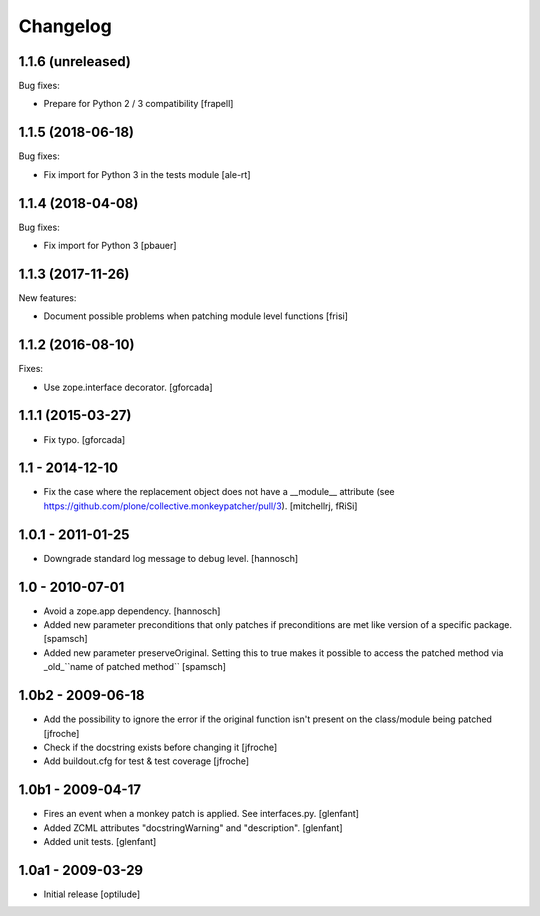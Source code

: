 Changelog
=========

1.1.6 (unreleased)
------------------

Bug fixes:

- Prepare for Python 2 / 3 compatibility
  [frapell]


1.1.5 (2018-06-18)
------------------

Bug fixes:

- Fix import for Python 3 in the tests module
  [ale-rt]


1.1.4 (2018-04-08)
------------------

Bug fixes:

- Fix import for Python 3
  [pbauer]


1.1.3 (2017-11-26)
------------------

New features:

- Document possible problems when patching module level functions
  [frisi]


1.1.2 (2016-08-10)
------------------

Fixes:

- Use zope.interface decorator.
  [gforcada]


1.1.1 (2015-03-27)
------------------

- Fix typo.
  [gforcada]


1.1 - 2014-12-10
----------------

* Fix the case where the replacement object does not have a __module__
  attribute (see https://github.com/plone/collective.monkeypatcher/pull/3).
  [mitchellrj, fRiSi]

1.0.1 - 2011-01-25
------------------

* Downgrade standard log message to debug level.
  [hannosch]

1.0 - 2010-07-01
----------------

* Avoid a zope.app dependency.
  [hannosch]

* Added new parameter preconditions that only patches if preconditions are met
  like version of a specific package.
  [spamsch]

* Added new parameter preserveOriginal. Setting this to true makes it possible
  to access the patched method via _old_``name of patched method``
  [spamsch]

1.0b2 - 2009-06-18
------------------

* Add the possibility to ignore the error if the original function isn't
  present on the class/module being patched
  [jfroche]

* Check if the docstring exists before changing it
  [jfroche]

* Add buildout.cfg for test & test coverage
  [jfroche]

1.0b1 - 2009-04-17
------------------

* Fires an event when a monkey patch is applied. See interfaces.py.
  [glenfant]

* Added ZCML attributes "docstringWarning" and "description".
  [glenfant]

* Added unit tests.
  [glenfant]

1.0a1 - 2009-03-29
------------------

* Initial release
  [optilude]
